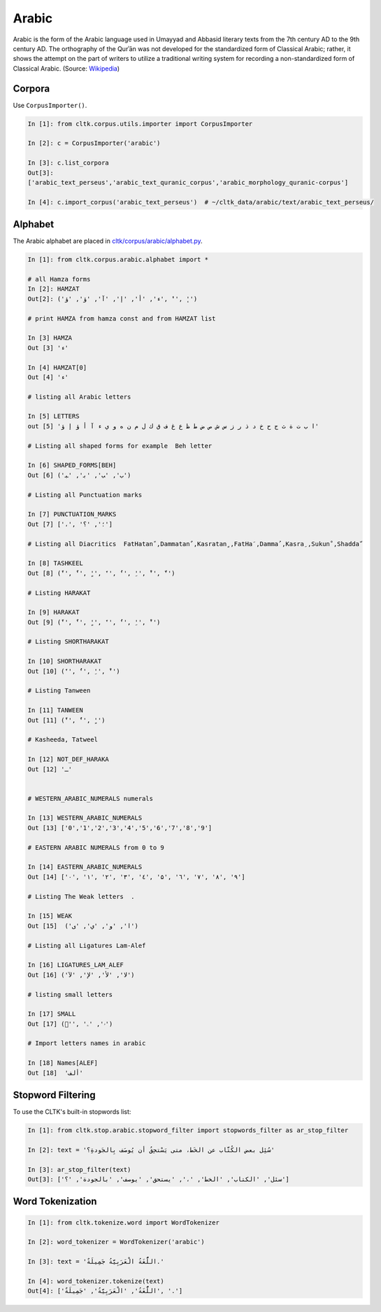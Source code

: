Arabic
******
Arabic is the form of the Arabic language used in Umayyad and Abbasid literary texts from the 7th century AD to the 9th century AD.
The orthography of the Qurʾān was not developed for the standardized form of Classical Arabic; rather, it shows the attempt on the part of writers to utilize a traditional writing system for recording a non-standardized form of Classical Arabic. (Source: `Wikipedia <https://en.wikipedia.org/wiki/Classical_Arabic>`_)

Corpora
=======

Use ``CorpusImporter()``.

.. code-block:: python

   In [1]: from cltk.corpus.utils.importer import CorpusImporter

   In [2]: c = CorpusImporter('arabic')

   In [3]: c.list_corpora
   Out[3]:
   ['arabic_text_perseus','arabic_text_quranic_corpus','arabic_morphology_quranic-corpus']

   In [4]: c.import_corpus('arabic_text_perseus')  # ~/cltk_data/arabic/text/arabic_text_perseus/

Alphabet
========

The Arabic alphabet are placed in `cltk/corpus/arabic/alphabet.py <https://github.com/cltk/cltk/blob/master/cltk/corpus/arabic/alphabet.py>`_.

.. code-block:: python

    In [1]: from cltk.corpus.arabic.alphabet import *

    # all Hamza forms
    In [2]: HAMZAT
    Out[2]: ('ء', 'أ', 'إ', 'آ', 'ؤ', 'ؤ', 'ٔ', 'ٕ')

    # print HAMZA from hamza const and from HAMZAT list

    In [3] HAMZA
    Out [3] 'ء'

    In [4] HAMZAT[0]
    Out [4] 'ء'

    # listing all Arabic letters

    In [5] LETTERS
    out [5] 'ا ب ت ة ث ج ح خ د ذ ر ز س ش ص ض ط ظ ع غ ف ق ك ل م ن ه و ي ء آ أ ؤ إ ؤ'

    # Listing all shaped forms for example  Beh letter

    In [6] SHAPED_FORMS[BEH]
    Out [6] ('ﺏ', 'ﺐ', 'ﺑ', 'ﺒ')

    # Listing all Punctuation marks

    In [7] PUNCTUATION_MARKS
    Out [7] ['،', '؛', '؟']

    # Listing all Diacritics  FatHatanً ,Dammatanٌ ,Kasratanٍ ,FatHaَ ,Dammaُ ,Kasraِ ,Sukunْ ,Shaddaّ

    In [8] TASHKEEL
    Out [8] ('ً', 'ٌ', 'ٍ', 'َ', 'ُ', 'ِ', 'ْ', 'ّ')

    # Listing HARAKAT

    In [9] HARAKAT
    Out [9] ('ً', 'ٌ', 'ٍ', 'َ', 'ُ', 'ِ', 'ْ')

    # Listing SHORTHARAKAT

    In [10] SHORTHARAKAT
    Out [10] ('َ', 'ُ', 'ِ', 'ْ')

    # Listing Tanween

    In [11] TANWEEN
    Out [11] ('ً', 'ٌ', 'ٍ')

    # Kasheeda, Tatweel

    In [12] NOT_DEF_HARAKA
    Out [12] 'ـ'


    # WESTERN_ARABIC_NUMERALS numerals

    In [13] WESTERN_ARABIC_NUMERALS
    Out [13] ['0','1','2','3','4','5','6','7','8','9']

    # EASTERN ARABIC NUMERALS from 0 to 9

    In [14] EASTERN_ARABIC_NUMERALS
    Out [14] ['۰', '۱', '۲', '۳', '٤', '۵', '٦', '۷', '۸', '۹']

    # Listing The Weak letters  .

    In [15] WEAK
    Out [15]  ('ا', 'و', 'ي', 'ى')

    # Listing all Ligatures Lam-Alef

    In [16] LIGATURES_LAM_ALEF
    Out [16] ('ﻻ', 'ﻷ', 'ﻹ', 'ﻵ')

    # listing small letters

    In [17] SMALL
    Out [17] ('ٰ', 'ۥ', 'ۦ')

    # Import letters names in arabic

    In [18] Names[ALEF]
    Out [18]  'ألف'
    
Stopword Filtering
==================
To use the CLTK's built-in stopwords list:

.. code-block:: python

    In [1]: from cltk.stop.arabic.stopword_filter import stopwords_filter as ar_stop_filter

    In [2]: text = 'سُئِل بعض الكُتَّاب عن الخَط، متى يَسْتحِقُ أن يُوصَف بِالجَودةِ؟'

    In [3]: ar_stop_filter(text)
    Out[3]: ['سئل', 'الكتاب', 'الخط', '،', 'يستحق', 'يوصف', 'بالجودة', '؟']

Word Tokenization
=================
.. code-block:: python

    In [1]: from cltk.tokenize.word import WordTokenizer

    In [2]: word_tokenizer = WordTokenizer('arabic')

    In [3]: text = 'اللُّغَةُ الْعَرَبِيَّةُ جَمِيلَةٌ.'

    In [4]: word_tokenizer.tokenize(text)
    Out[4]: ['اللُّغَةُ', 'الْعَرَبِيَّةُ', 'جَمِيلَةٌ', '.']

